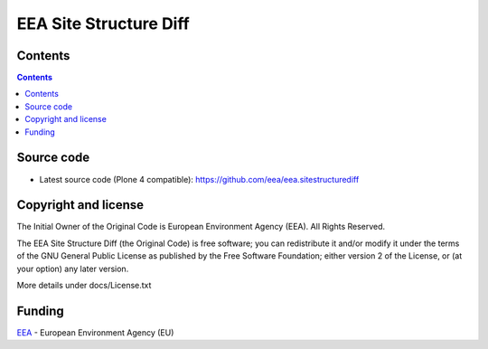 =======================
EEA Site Structure Diff
=======================
.. image:: http://ci.eionet.europa.eu/job/eea/job/eea.sitestructurediff/job/master/badge/icon
  :target: http://ci.eionet.europa.eu/job/eea/job/eea.sitestructurediff/job/master/display/redirect

Contents
========

.. contents::

Source code
===========

- Latest source code (Plone 4 compatible):
  https://github.com/eea/eea.sitestructurediff

Copyright and license
=====================
The Initial Owner of the Original Code is European Environment Agency (EEA).
All Rights Reserved.

The EEA Site Structure Diff (the Original Code) is free software;
you can redistribute it and/or modify it under the terms of the GNU
General Public License as published by the Free Software Foundation;
either version 2 of the License, or (at your option) any later
version.

More details under docs/License.txt


Funding
=======

EEA_ - European Environment Agency (EU)

.. _EEA: http://www.eea.europa.eu/

